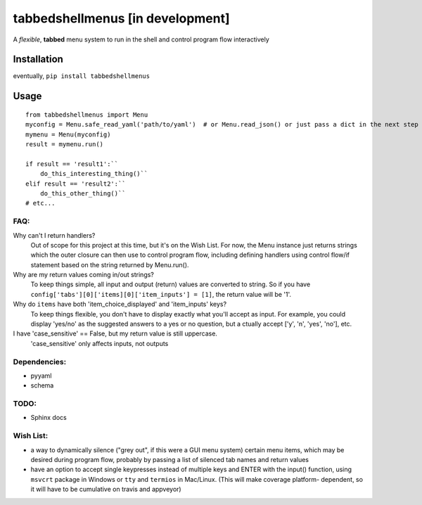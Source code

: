 tabbedshellmenus [in development]
=================================

.. image:: https://secure.travis-ci.org/Prooffreader/tabbedshellmenus.png
    :target: http://travis-ci.org/Prooffreader/tabbedshellmenus

.. image:: https://ci.appveyor.com/api/projects/status/preqq0h4peiad07a?svg=true
    :target: https://ci.appveyor.com/project/Prooffreader/tabbedshellmenus

.. image:: https://api.codacy.com/project/badge/Coverage/dae598fbe5b04b0e90e9e2080bb68c11
    :target: https://www.codacy.com/app/Prooffreader/tabbedshellmenus?utm_source=github.com&utm_medium=referral&utm_content=Prooffreader/tabbedshellmenus&utm_campaign=Badge_Coverage)

.. image:: https://api.codacy.com/project/badge/Grade/dae598fbe5b04b0e90e9e2080bb68c11
    :target: https://www.codacy.com/app/Prooffreader/tabbedshellmenus?utm_source=github.com&amp;utm_medium=referral&amp;utm_content=Prooffreader/tabbedshellmenus&amp;utm_campaign=Badge_Grade)

.. image:: https://camo.githubusercontent.com/28a51fe3a2c05048d8ca8ecd039d6b1619037326/68747470733a2f2f696d672e736869656c64732e696f2f62616467652f636f64652532307374796c652d626c61636b2d3030303030302e737667
    :target: https://github.com/ambv/black

.. image:: https://img.shields.io/badge/python-2.7%7C3.5%7C3.6%7C3.7-blue.svg
    :target: https://www.python.org/

.. image:: https://img.shields.io/badge/platform-linux--64%7Cwin--32%7Cwin--64-lightgrey.svg
    :target: https://github.com/Prooffreader/tabbedshellmenus

.. image:: https://img.shields.io/badge/pypi%20package-tbd-brightgreen.svg
    :target: https://github.com/Prooffreader/tabbedshellmenus

.. image:: https://img.shields.io/badge/implementation-cpython-blue.svg
    :target: https://github.com/Prooffreader/tabbedshellmenus

A *flexible*, **tabbed** menu system to run in the shell and control program
flow interactively

Installation
------------

eventually, ``pip install tabbedshellmenus``

Usage
-----


::

    from tabbedshellmenus import Menu
    myconfig = Menu.safe_read_yaml('path/to/yaml')  # or Menu.read_json() or just pass a dict in the next step
    mymenu = Menu(myconfig)
    result = mymenu.run()

    if result == 'result1':``
        do_this_interesting_thing()``
    elif result == 'result2':``
        do_this_other_thing()``
    # etc...


FAQ:
^^^^

Why can't I return handlers?
    Out of scope for this project at this time, but it's on the
    Wish List. For now, the Menu instance just returns strings 
    which the outer closure can then use to control program flow,
    including defining handlers using control flow/if statement
    based on the string returned by Menu.run().

Why are my return values coming in/out strings?
    To keep things simple, all input and output (return) values are
    converted to string. So if you have
    ``config['tabs'][0]['items][0]['item_inputs'] = [1]``,
    the return value will be '1'.

Why do ``items`` have both 'item_choice_displayed' and 'item_inputs' keys?
    To keep things flexible, you don't have to display exactly
    what you'll accept as input. For example, you could display
    'yes/no' as the suggested answers to a yes or no question, but a
    ctually accept ['y', 'n', 'yes', 'no'], etc.

I have 'case_sensitive' == False, but my return value is still uppercase.
    'case_sensitive' only affects inputs, not outputs


Dependencies:
^^^^^^^^^^^^^

* pyyaml
* schema


TODO:
^^^^^
* Sphinx docs

Wish List:
^^^^^^^^^^

* a way to dynamically silence ("grey out", if this were a GUI menu system)
  certain menu items, which may be desired during program flow, probably by
  passing a list of silenced tab names and return values
* have an option to accept single keypresses instead of multiple keys and
  ENTER with the input() function, using ``msvcrt`` package in Windows
  or ``tty`` and ``termios`` in Mac/Linux. (This will make coverage platform-
  dependent, so it will have to be cumulative on travis and appveyor)